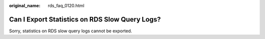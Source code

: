 :original_name: rds_faq_0120.html

.. _rds_faq_0120:

Can I Export Statistics on RDS Slow Query Logs?
===============================================

Sorry, statistics on RDS slow query logs cannot be exported.
